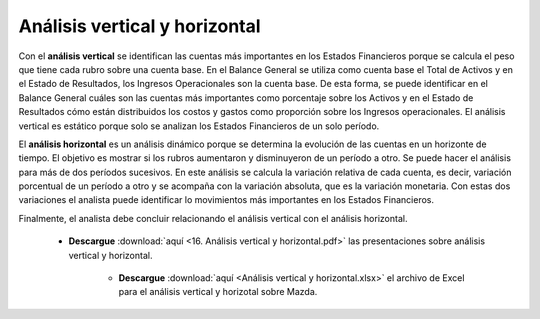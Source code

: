 Análisis vertical y horizontal
===================================================

Con el **análisis vertical** se identifican las cuentas más importantes en los Estados Financieros porque se calcula el peso que tiene cada rubro sobre una cuenta base.
En el Balance General se utiliza como cuenta base el Total de Activos y en el Estado de Resultados, los Ingresos Operacionales son la cuenta base. De esta forma, 
se puede identificar en el Balance General cuáles son las cuentas más importantes como porcentaje sobre los Activos y en el Estado de Resultados cómo están distribuidos los costos y gastos como
proporción sobre los Ingresos operacionales. El análisis vertical es estático porque solo se analizan los Estados Financieros de un solo período.


El **análisis horizontal** es un análisis dinámico porque se determina la evolución de las cuentas en un horizonte de tiempo. El objetivo es mostrar si los rubros aumentaron y disminuyeron de un período a otro. 
Se puede hacer el análisis para más de dos períodos sucesivos. En este análisis se calcula la variación relativa de cada cuenta, es decir, variación porcentual de un período a otro y se acompaña con la variación absoluta, 
que es la variación monetaria. Con estas dos variaciones el analista puede identificar lo movimientos más importantes en los Estados Financieros.


Finalmente, el analista debe concluir relacionando el análisis vertical con el análisis horizontal.



    * **Descargue** :download:`aquí <16. Análisis vertical y horizontal.pdf>` las presentaciones sobre análisis vertical y horizontal.


        * **Descargue** :download:`aquí <Análisis vertical y horizontal.xlsx>` el archivo de Excel para el análisis vertical y horizotal sobre Mazda.

.. raw:: html

   <iframe width="560" height="315" src="https://www.youtube.com/embed/xLBGNyuy9s8" title="YouTube video player" frameborder="0" allow="accelerometer; autoplay; clipboard-write; encrypted-media; gyroscope; picture-in-picture" allowfullscreen></iframe>

.. raw:: html

   <iframe width="560" height="315" src="https://www.youtube.com/embed/XPDVyIbbjVQ" title="YouTube video player" frameborder="0" allow="accelerometer; autoplay; clipboard-write; encrypted-media; gyroscope; picture-in-picture" allowfullscreen></iframe>


